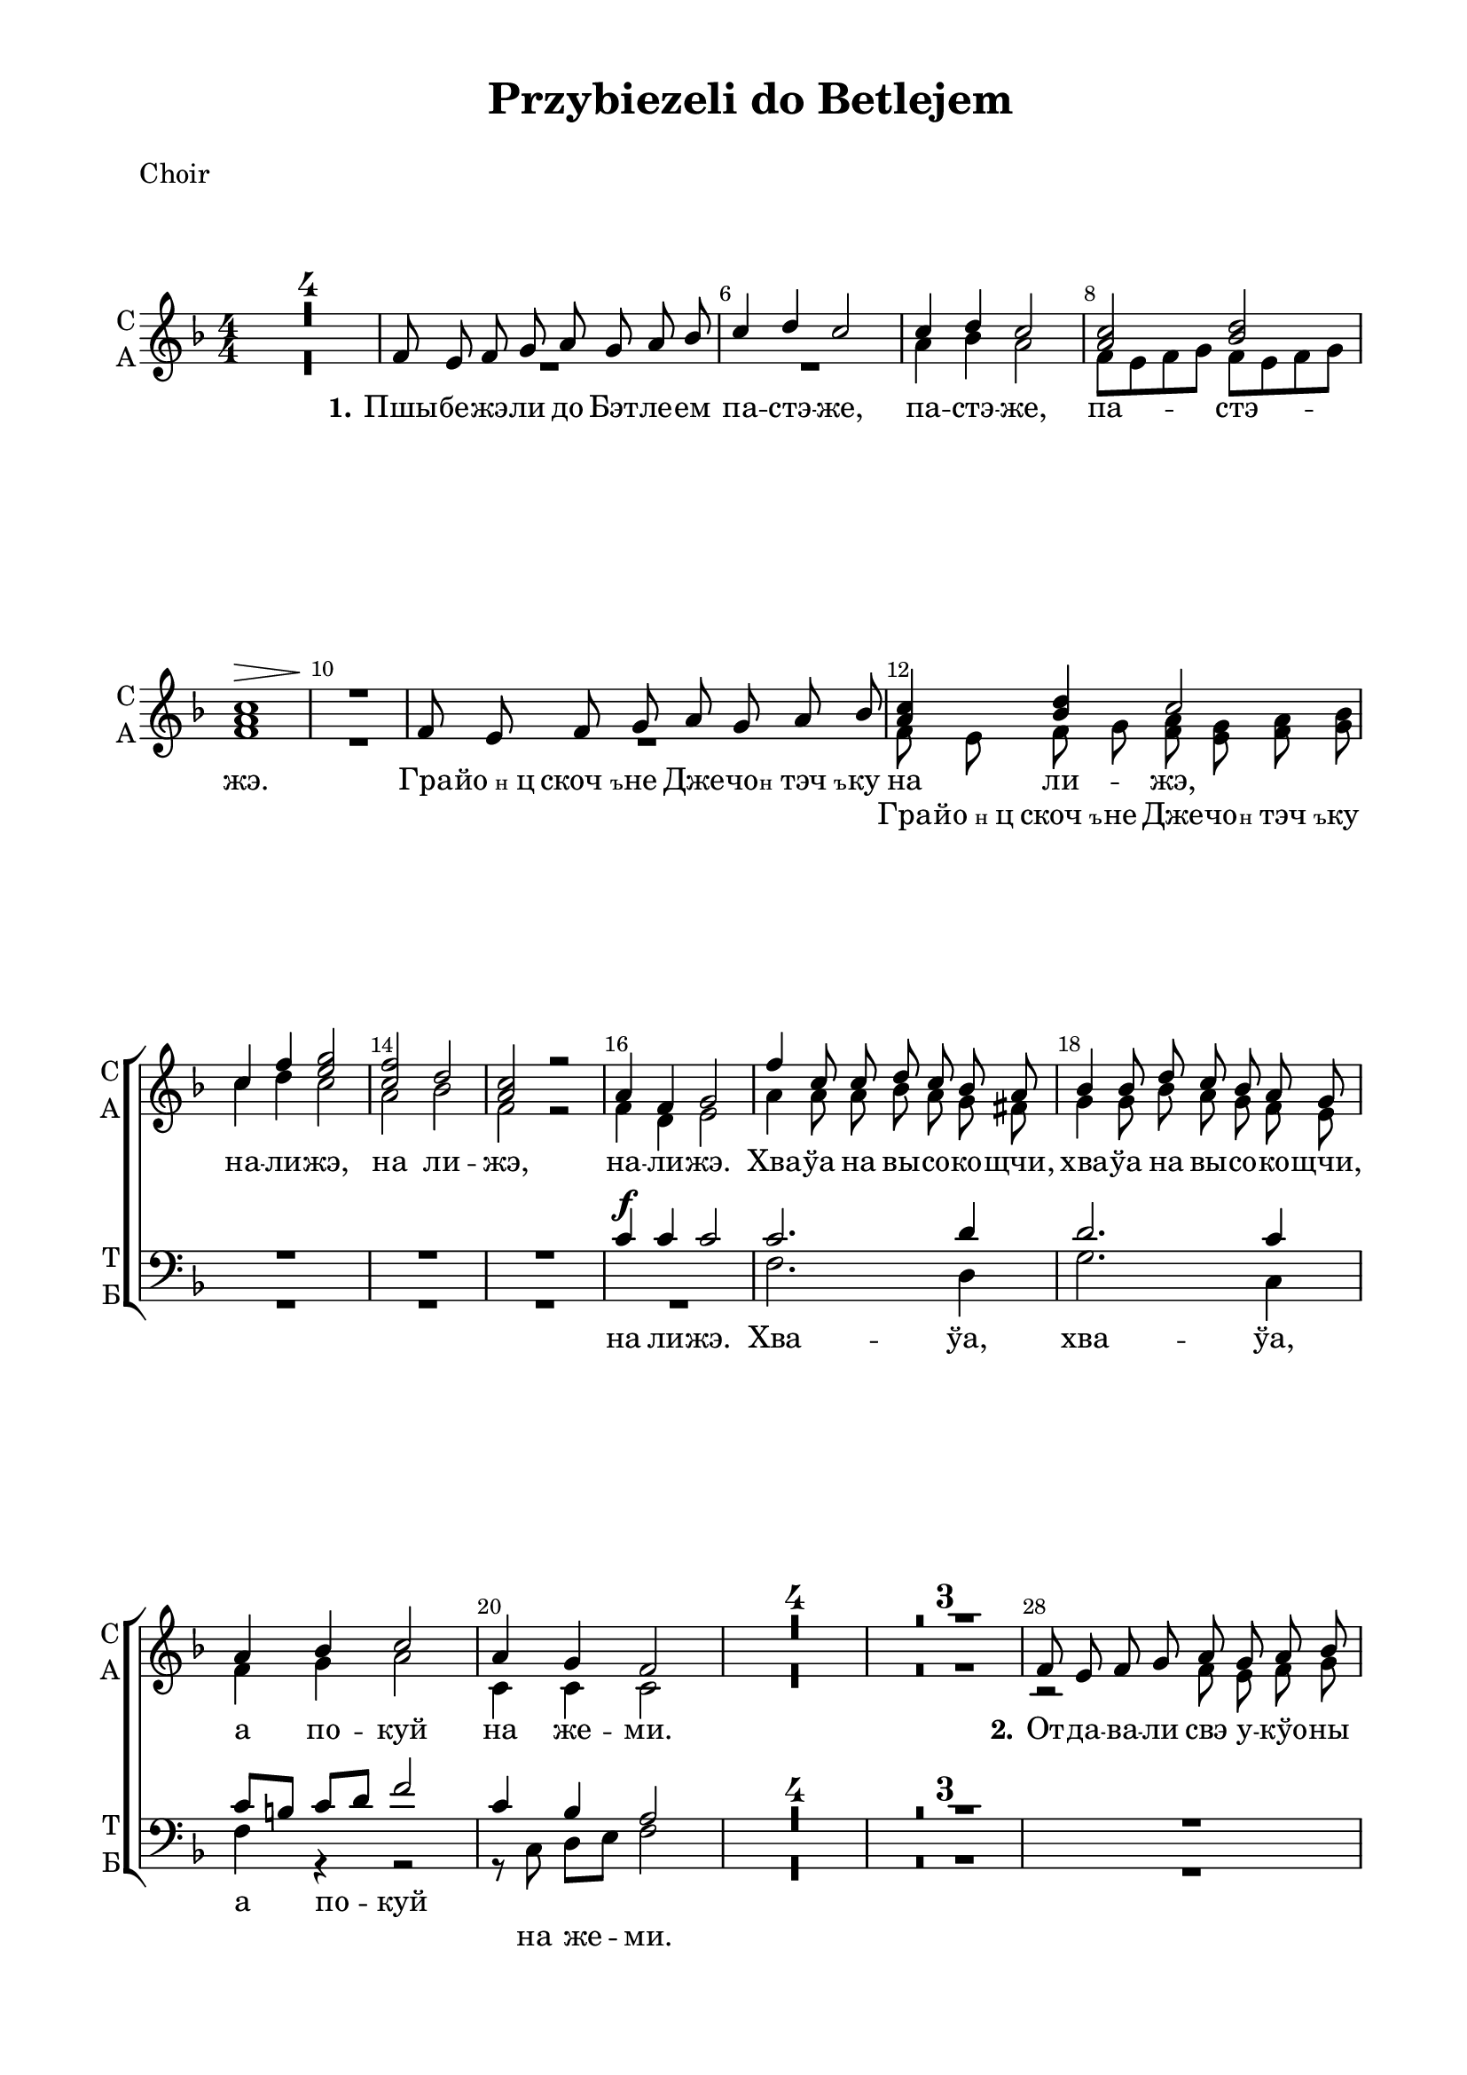 \version "2.18.2"

% закомментируйте строку ниже, чтобы получался pdf с навигацией
#(ly:set-option 'point-and-click #f)
#(ly:set-option 'midi-extension "mid")

\header {
  title = "Przybiezeli do Betlejem"
  subtitle = " "
  % Удалить строку версии LilyPond 
  tagline = ##f
}

\paper {
  #(set-default-paper-size "a4")
  top-margin = 10
  left-margin = 20
  right-margin = 15
  bottom-margin = 15
  indent = 0
  ragged-bottom = ##f
  ragged-last-bottom = ##f
}

%make visible number of every 2-nd bar
secondbar = {
  \override Score.BarNumber.break-visibility = #end-of-line-invisible
  \set Score.barNumberVisibility = #(every-nth-bar-number-visible 2)
}


global = {
  \key f \major
  \numericTimeSignature
  \time 4/4
  \set Score.skipBars = ##t
  \set Score.markFormatter = #format-mark-box-numbers
  \secondbar
}

%use this as temporary line break
abr = { \break }

% uncommend next line when finished
abr = {}

globalv = {
  \global
  \autoBeamOff
  \dynamicUp
}


smelody = \relative c' {
  \globalv
  R1*4 \abr
  
  f8 e f g a g a bes |
  c4 d c2 |
  c4 d c2 |
  <c a> <bes d> | \abr
  
  
  <c a>1\> |
  R1\! |
  f,8 e f g a g a bes | \abr
  
  <c a>4 <d bes> c2 |
  c4 f <g e>2 |
  <f c>2 d |
  <c a> r | \abr
  
  
  a4 f g2 |
  f'4 c8 c d c bes a |
  bes4 bes8 d c bes a g |
  a4 bes c2 | \abr
  
  a4 g f2 |
  R1*4 | \abr
  
  
  R1*3 |
  f8 e f g a g a bes | \abr
  
  c a4( g8) f2 |
  a8 a4( g8) f2 |
  f8 e f g a g a bes | \abr
  
  
  c8 c4( bes8) a2 |
  a8 a4( g8) f2 | \breathe
  <a c>8 q r4 r2 |
  <g bes>8 q r4 r2 | \abr
  
  c2\( a4 d |
  c bes a8\) f a c |
  f4 c8 c d c bes a |
  bes4 bes8 d c bes a g | \abr
  
  
  a4 bes c2 |
  a4 g f2 |
  R1*3 | \abr
  
  R1*2
  f8 e f g a g a bes |
  c4 d c2 | \abr
  
  
  f,8 e f g a g a bes |
  c4 d c2 |
  <c f> d |
  c c4 r | \abr
  
  a f g r |
  f' c8 c d c bes a |
  bes4 bes8 d c bes a g |
  a4 bes c2 | \abr
  
  
  a4 g f2 |
  R1 |
  f'4 c8 c d c bes a |
  bes4 bes8 d c bes a g | \abr
  
  a4 bes c r |
  r r a g |
  f4 r r2 |
  \bar "|."
}

amelody = \relative c'' {
  \globalv
  R1*4
  R1*2 |
  a4 bes a2 |
  f8[ e f g] f[ e f g] |
  
  f1 |
  R1 |
  R1 |
  
  f8 e f g <a f> <g e> <a f> <bes g> |
  c4 d c2 |
  a bes |
  f r |
  
  f4 d e2 |
  a4 a8 a bes a g fis |
  g4 g8 bes a g f e |
  f4 g a2 |
  c,4 c c2
  R1*4
  
  R1*3
  r2 f8 e f g |
  a a4( g8) f2 |
  c8 c4( bes8) a2 |
  f'8 e f g f e f g |
  
  a8 a4( g8) f2 |
  c8 c4( bes8) a2 |
  f'8 f r4 r2 |
  d8 d r4 r2 |
  r1 |
  r4 r r8 f a c |
  a4 a8 a bes a g fis |
  g4 g8 bes a g f e
  
  f4 f f2 |
  f4 e c2 |
  R1*5 |
  f8 e f g f e f g |
  a4 bes a2 |
  
  f8 e f g f e f g
  a4 bes a2 |
  a bes |
  a a4 r |
  f d e r |
  a a8 a bes a g fis |
  g4 g8 bes a g f e |
  f4 g a2
  
  c,4 c c2 |
  R1 |
  a'4 a8 a bes a g fis |
  g4 g8 bes a g f e |
  f4 g a r |
  r r c, bes a r r2
  
  
  
  
  
  
}

tmelody = \relative c' {
  \globalv
  R1*15
  c4\f c c2 |
  c2. d4 |
  d2. c4 |
  c8[ b] c[ d] f2 |
  c4 bes a2 |
  R1*4
  
  R1*4 |
  f8 e f g a g a bes |
  c4 d c2 |
  R1 |
  
  f,8 e f g a g a bes |
  c4 d c2 \breathe
  c2. d4 |
  bes2. c4 |
  a4 bes c2 |
  a4 a f r |
  c' f2 d8 d |
  d4 d8 d e8 c c8 c |
  
  c4 c c2 |
  c4 bes a2 |
  R1*6 |
  f'2~ f |

  a,8 g a bes c4 f |
  f8[ e] f[ g] f2 | 
  R1*2 |
  c4 c c r |
  c2. d4 |
  d d8 d c c c c |
  c8[ b] c[ d] f[ e d c] |
  
  c4 bes a2 |
  R1 |
  c2. d4 |
  d2. c4 |
  c8[ b] c[ d] f4 r |
  r r c bes |
  f r r2
  
}

bmelody = \relative c {
  \globalv
  R1*16
  f2. d4 |
  g2. c,4 |
  f r r2 |
  r8 c d[ e] f2 |
  R1*4
  
  R1*4 |
  f8 e f g a g a bes |
  c4 d c2 |
  R1 |
  f,8 e f g a g a bes |
  c4 d c2 |
  a2. bes4 |
  g2. a4 |
  a4 bes c2 |
  c,4 c f r |
  f f2 g8 d |
  g[ f] e d c c d e |
  f4 g a2 |
  c4 bes a2 |
  R1*6 |
  f8[ e] f[ g] f[ e f g] |
  
  a8 r r4 r2 |
  R1*3 |
  c,4 c c r |
  f2. d4 |
  g8[ f] e d e c d e |
  f4 r r2 |
  
  f4 c f2 |
  R1 |
  f2. d4 |
  g2. c,4 |
  f r r2 |
  r4 r r8 c d[ e] |
  f4 r r2
}

violinone = \relative c'' {
  \global
  c1~ |
  c4 d c bes |
  a8 r r4 a8:16 g:16 a:16 bes:16  
  c4 d c2 | \abr
  
  f,8:16 e:16 f:16 g:16 a:16 g:16 a:16 bes:16 |
  c4 d c8 c d e |
  f4 c8 c d c bes a |
  bes4 bes8 d c bes a g | \abr
  
  a4 bes c8-. f-. c4 |
  a8 r g r f c' d e
  
  % piece 21 begin
  f4 c r g'8 fis |
  g fis g bes a g f e |
  f4 d c2 | \abr
  % piece 23 finished
  
  a4 g f8 r r4 |
  \time 2/4 R2 
  \time 4/4 c'1~ |
  c4 d c bes |
  a8 r r4 a8:16 g:16 a:16 bes:16  
  c4 d c2 | \abr
  
  f,8:16 e:16 f:16 g:16 a:16 g:16 a:16 bes:16 |
  c4 d c8 c d e |
  
  %piece38 begin
  f4 c8 c d c bes a | \abr
  g f e d c4 d8 e |
  a4 bes c8-. f-. c4 |
  a4 g f2 |
  c'2. d4 |
  bes2. c4 |
  %piece43 end
  
  a bes c2 |
  a8:16 a:16 g:16 g:16 f-. d'-. c-. bes-. |
  \time 2/4 a8 r r4 |
  \time 4/4 f8 e f g a g a bes |
  c4 d c2 |
  f,8 e f g r4 r |
  c d c8 c d e |
  
  % piece 54 start
  f4 c r8 f g a |
  bes2 r4 c,8 bes |
  a4 bes c2 |
  a4 g f8 r r4 |
  e8 f g a bes c d e |
  f8. c16 c8 c d c bes a |
  bes'8. g16 g8 d c bes a g |
  % piece 60 end
  
  a4 bes c8-. f-. c-. a-. |
  a4 g f f'->
  \bar "|."
}

violintwo = \relative c'' {
  \global
  a1~ |
  a4 bes a8-. c,-. g'4 |
  f8:16 e:16 f:16 g:16 f:16 e:16 f:16 g:16 |
  
  a4 bes a2 |
  f8:16 e:16 f:16 g:16 f:16 e:16 f:16 g:16 |
  a4 bes c8 e, f g |
  a4 a8 a bes a g fis |
  g4 g8 bes a g f e |
  f4 g a a |
  c,8 r c r f a bes g |
  
  %piece21 begin
  a4 a r bes8 a |
  bes a bes d c bes a g |
  a4 bes a2 |
  %piece23 end
  
  a4 g f8 r r4 |
  \time 2/4 r2 |
  \time 4/4
  a1~ |
  a4 bes a8-. c,-. g'4 |
  f8:16 e:16 f:16 g:16 f:16 e:16 f:16 g:16 |
  
  a4 bes a2 |
  f8:16 e:16 f:16 g:16 f:16 e:16 f:16 g:16 |
  a4 bes c8 e, f g |
  
  %piece38 begin
  a4 a8-. a-. bes a g fis |
  d4 r r2 |
  c2 c |
  f4 e c2 |
  a'2. bes4
  g2. a4 |
  %piece43 end
  
  f4 g a2 |
  f8:16 f:16 e:16 e:16 f8-. bes-. a-. g-. |
  \time 2/4 f8 r r4 \time 4/4
  f8 e f g f e f g |
  a4 bes a2 |
  f8 e f g r4 r |
  a bes a8 e f g |
  
  % piece 54 start
  a4 a r8 a bes c |
  d4 g r a,8 g |
  f4 g a2 |
  c,8 d c bes a r r4 |
  c8 d e f g e f g |
  a8. a16 a8 a bes a g fis |
  d'8. bes16 bes4 a8 g f e |
  % piece 60 finished
  
  f4 g a a8 f |
  f4 e f a->
  
}

cello = \relative c {
  \global
  \repeat unfold 3 { f8:16 e:16 f:16 g:16 }
  f:16 c:16 d:16 e:16 |
  f8 r r4 f8-. r c-. r |
  f:16 e:16 f:16 g:16 f r c r |
  f4-. r f-. c-. |
  f8 e f g a r c, r |
  f2. d4 |
  g2. c,4 |
  f8 e f g a4-. r |
  c8 d c a a r r4
  
  % piece 21 start
  r f2 <d \parenthesize  fis>4 |
  g bes d c |
  f8-. r r4 a,8-\markup\italic"piz." c a f |
  % piece 23 end
  
  c'8 d c bes a-> f16 f f8 r |
  \time 2/4 c4-. c-. |
  \time 4/4
    \repeat unfold 3 { f8:16 e:16 f:16 g:16 }
  f:16 c:16 d:16 e:16 |
  f8 r r4 f8-. r c-. r |
  f:16 e:16 f:16 g:16 f r c r |
  f4-. r f-. c-. |
  f8 e f g a r c, r |
  
  %piece 38 start
  c'4 f~ f8 es d c |
  bes4 bes8 d c bes a g |
  f4 g a2 |
  c8 d c bes a2
  f4 c2 fis4 |
  g d2 e4
  %piece 43 end
  
  f8 e f g f4-. r |
  R1 |
  \time 2/4 r8 c'-. d-. e-. |
  \time 4/4 f r r4 f,-. c-. |
  f8 e f g f e f g |
  a g a bes c4-- d-- |
  f-. r r8 c bes g
  
  %piece 54 start
  a8-. r f2 fis4 |
  g bes c2 |
  f,4-. r a8-. c-. f-. c-. |
  r4 c,4( f8) r r4 |
  c c'4.~ c8 bes g |
  f4 c' r d, |
  g d'2 c,4 |
  % piece 60 end
  
  f2 a8( c) f-. c-. |
  r4 c,( f-.) f,->
  
}
toleft = \change Staff="left"
toright = \change Staff="right"

right = \relative c' {
  \global
  \oneVoice
  <f a c>1~ |
  q4 <g bes d> <f a c> <d g bes> |
  
  <f a>8 e f g <f a> <e g> <f a> <g bes> 
  << { <a c>4 <bes d> <a c>2 } \\ { f2~ f} >>
  <f c>8 r r4 <f a>8 <e g> <f a> <g bes> |
  << { <a c>4 <bes d> <a c> e' } \\ { f,2. g4 } >> |
  <a c f>4 <f a c> r <d g bes>8 <c fis a> |
  <bes d g>4 <e g bes>2 << { <f a>8 <e g> } \\ c4 >> |
  << { <f a>4 <g bes> } \\ c,2 >> <f c'>8 a f d |
  < f a>4 <e g> <c f>8 r r4
  
  % piece 21 start
  << { <a' c f> <a c>8. q16 <bes d>8 <a c> <g bes> <fis a> } \\ { r4 f r d } >>
  <g bes>4 q8. <bes d>16 <a c>8 <g bes> <f a> <e g> |
  <f a>4 <g bes?>  << <a c>8 \\ f >> a-. f-. d-. |
  % piece 23 end
  
  <c f a>4 <bes e g>  <a c f>8-. r r4 |
  \time 2/4
  <c' c'>4-. q-. |
  \time 4/4
  
    <f, a c>1~ |
  q4 <g bes d> <f a c> <d g bes> |
  
  <f a>8 e f g <f a> <e g> <f a> <g bes> 
  << { <a c>4 <bes d> <a c>2 } \\ { f2~ f} >>
  <f c>8 r r4 <f a>8 <e g> <f a> <g bes> |
  << { <a c>4 <bes d> <a c> e' } \\ { f,2. g4 } >> |
  
  % piece 38 start
  <a c f>8. <f a c>16 q4 r <bes, d g>8( <a d fis>) |
  <bes d g>2 <g' bes>4 <f a>8 <e g> |
  <f a>4 <g bes> << { c8-. a-. f-. d-. } \\ f s s s >> |
  c2 <f a c>4 <g bes c e> |
  << { <a c f>4 <a c>8-. q-. <bes d>-. <a c>-. <g bes>-. <fis a>-. } \\ { r4 f2 d8 c } >>
  << { <g' bes>4 q8-. <bes d>-. <a c>-. <g bes>-. <f a>-. <e g>-. } \\ { d4 r2 c4 } >>
  % piece 43 end
  
  <f a>2( q8-.) <bes d>-. <a c>-. <g bes>-. |
  <a f c>4-. <g e bes>-. <f c a>-. r |
  \time 2/4 r8 <a f c>-. r <g c, bes>-. |
  \time 4/4
  <a, c f>8-. r r4 r2
  << { <a' c>4-> <bes d> <a c>8-. q <g bes>4 } \\ {f2->~ f } >> |
  <f c>8-. r r4 <f a>8 <e g> <f a> <g bes> |
  << { <a c>4-> <bes d> <a c>8 q <bes c e>4 } \\ { f2. g4 } >> |
  
  
  % piece 54 start
  <a d f>4 <f a d> r <d g bes>8 <c fis a> |
  <bes d g>4 <d g bes>2 << { <f a>8 <e g> } \\ c4 >> |
  
  << { <f a>8 s s s } \\ { c b c d } >> f e d c |
  r4 <g c e>-. <a c f>-. r |
  <c e>-. <e g c>-- r8 <e c'>-. <f d'>-. <g e'>-. |
  <a f'>4 <f a c>4 r <bes, d g>8 <a c fis> |
  <bes d g>2 r4 <a' c>8-.( <g e'>-.) |
  % piece 60 end
  
  <a c f>4-. <g bes d>-. <f a c>2 |
  <a f c>4 <g e bes> <f c a> \ottava #1 <f' a c f> \ottava #0
}

left = \relative c {
  \global
  \oneVoice
  \repeat unfold 2 { f8-. e-. f-. g-. }
  f e f g f c d e |
  
  << { c'8 r r4 c2 } \\ { f,8 r r4 f-. c-. } >> |
  << { c'2 } \\ { f,8 e f g } >> f e f g |
  
  << { a8 g a bes c2 } \\ { f,8 r r4 f4 c } >> |
  f8 e f g f c d e |
  <f f,>4 r r <d d,> |
  g8 f e d e c d e |
  f e f g a4-. r |
  c8 d c bes a <c, c,> <d d,> <e e,>
  
  % piece 21 start
  <f f,>4 <f c'>2 <d d,>4 |
  <g g,>4 <g d'>2 <c, c,>4 |
  << { c'8 b c d c } \\ { f,2 c'8 } >> r r4 |
  % piece 23 end
  
  r8 c, d e f f16 f f8 r
  \time 2/4
  <c c,>4-. q-. |
  \time 4/4
    \repeat unfold 2 { f8-. e-. f-. g-. }
  f e f g f c d e |
  
  << { c'8 r r4 c2 } \\ { f,8 r r4 f-. c-. } >> |
  << { c'2 } \\ { f,8 e f g } >> f e f g |
  
  << { a8 g a bes c2 } \\ { f,8 r r4 f4 c } >> |
  f8 e f g f c d e |
  
  % piece 38 start
  <f f,>4 <f c'> r <d d,> |
  <g g,> <d d,> <c c,> <d d,>8 <e e,> |
  f2 a |
  c, r8 <c c,> <d d,> <e e,> |
  <f f,>4 <f c'>2-- <d d,>4 |
  <g g,> <g d'>2 <c, c,>4 |
  %piece 43 end
  
  << c2 \\ { f8 e f g } >> f4 r |
  R1 |
  \time 2/4 R2 |
  \time 4/4
  
  a8-. r r4 r2 |
  R1 |
  << { a8 g a bes } \\ f >> <f c'>4 <c bes'> |
  f8 e f g f4-. <c c,>-.
  
  % piece 54 start
  <f f,>-. <f c'> r <d d,>-. |
  <g g,>8 f e d e c d e |
  f r r4 r2 |
  r4 <c c,>-. <f f,> r |
  <c c,>2.:16 <bes bes'>8-. <g g'>-. |
  <f f'>4 <f' c'>2 <d d,>4 |
  <g g,> <bes bes,> <c c,> <c, c,> |
  % piece 60 end
  
  <f f,>2 c8( d) c-. bes-. |
  r <c c,> <d d,> <e e,> <f f,>4-. \ottava #-1 <f, f,>-. \ottava #0
  
  
}

sopranol =  \lyricmode {
  \set stanza = "1." Пшы -- бе -- жэ -- ли до Бэт -- ле -- ем па -- стэ -- же,
  па -- стэ -- же, па -- стэ -- жэ.
  Гра -- \markup{йо \tiny н ц} \markup{скоч\tiny ъ} -- не Дже -- чо -- \markup{\tiny н тэч \tiny ъ} -- ку
  на ли -- жэ, на -- ли -- жэ, на ли -- жэ, на -- ли -- жэ.
  Хва -- ўа на вы -- со -- ко -- щчи, хва -- ўа на вы -- со -- ко -- щчи,
  а по -- куй на же -- ми.
  \set stanza = "2." От -- да -- ва -- ли свэ у -- кўо -- ны в_по -- ко -- жэ,
  в_по -- ко -- жэ
  То -- бе з_сэ -- рца о -- хо -- тнэ -- го о Бо -- жэ,
  о Бо -- жэ!
  Хва -- ўа, хва -- ўа, а по -- куй на же -- ми, на же -- ми.
  Хва -- ўа на вы -- со -- ко -- щчи, хва -- ўа на вы -- со -- ко -- щчи,
  А по -- куй на же -- ми
  \set stanza = "3." Джи -- ви -- ли ще на -- по -- ве -- тшнэй му -- зы -- цэ
  И мы -- щле -- ли, цо то бэ -- ньдже за Дже -- че?
  Цо то бэ -- ньдже за Дже -- че?
  Хва -- ўа на вы -- со -- ко -- щчи, хва -- ўа на вы -- со -- ко -- щчи,
  а по -- куй на же -- ми.
  Хва -- ўа на вы -- со -- ко -- щчи, хва -- ўа на вы -- со -- ко -- щчи,
  а по -- куй на же -- ми.
}

altol =  \lyricmode {
  \repeat unfold 6 \skip 1
  Гра -- \markup{йо \tiny н ц} \markup{скоч\tiny ъ} -- не Дже -- чо -- \markup{\tiny н тэч \tiny ъ} -- ку

}

tenorl =  \lyricmode {
  на ли -- жэ.
  Хва -- ўа, хва -- ўа, а по -- куй
}

bassl =  \lyricmode {
  \repeat unfold 5 \skip 1
  на же -- ми.
  От -- да -- ва -- ли свэ у -- кўо -- ны в_по -- ко -- жэ,
  То -- бе з_сэ -- рца о -- хо -- тнэ -- го о Бо -- жэ,
  Хва -- ўа, хва -- ўа, а по -- куй на же -- ми,
  Хва -- ўа То -- бе,
  \repeat unfold 13 \skip 1
  му -- зы -- це __
  И
  \skip 1 \skip 1 \skip 1
  Хва -- ўа, хва -- ўа на вы -- со -- ко -- щчи, а
  \skip 1 \skip 1 \skip 1
  Хва -- ўа, хва -- ўа, а
  на же -- ми.
}

violinPart = \new Staff \with {
  instrumentName = "V-ni"
  shortInstrumentName = "V-ni"
  midiInstrument = "violin"
} <<
     \new Voice { \voiceOne \violinone }
     \new Voice { \voiceTwo \violintwo }
  >>

celloPart = \new Staff \with {
  instrumentName = "V-c"
  shortInstrumentName = "V-c"
  midiInstrument = "cello"
} { \clef bass \cello }

altoPart = \new Staff \with {
  instrumentName = "Alto"
  shortInstrumentName = "A"
  midiInstrument = "cello"
} { \clef alto \cello }

stringsPart = \new StaffGroup
<<
  \violinPart
  \celloPart
>>

stringsPartalto = \new StaffGroup
<<
  \violinPart
  \altoPart
>>

choirPart = \new ChoirStaff
<<
  \new Staff = "up" \with {
    midiInstrument = "choir aahs"
    instrumentName = \markup \center-column { "С" "А" }
    shortInstrumentName = \markup \center-column { "С" "А" }
  } <<
    \new Voice = "soprano" { \voiceOne \smelody }
    \new Voice = "alto" { \voiceTwo \amelody }
  >>
  \new Lyrics \lyricsto "soprano" \sopranol
  \new Lyrics \lyricsto "alto" \altol
  \new Staff = "down" \with {
    midiInstrument = "choir aahs"
    instrumentName = \markup \center-column { "Т" "Б" }
    shortInstrumentName = \markup \center-column { "Т" "Б" }
  } <<
    \new Voice = "tenor" { \clef bass \voiceOne \tmelody }
    \new Voice = "bass" {  \voiceTwo  \bmelody }
  >>
  \new Lyrics \lyricsto "tenor" \tenorl
  \new Lyrics \lyricsto "bass" \bassl
>>

pianoPart = \new PianoStaff \with {
  instrumentName = "P-no"
  shortInstrumentName = "P-no"
} <<
  \new Staff = "right" \with {
    midiInstrument = "acoustic grand"
  } \right
  \new Staff = "left" \with {
    midiInstrument = "acoustic grand"
  } { \clef bass \left 
  }
>>

\bookpart {
  %\bookOutputSuffix "choir"
  \header { piece = "Choir" }
  \score {
    \choirPart
    \layout { 
      \context {
      \Staff 
      \RemoveEmptyStaves
      \override VerticalAxisGroup.remove-first = ##t
      }
    }
  }
}

\bookpart {
  %\bookOutputSuffix "violini"
  \header { piece = "Violini" }
  \paper {
    system-separator-markup = \slashSeparator
  }
  \score {
    <<
      \stringsPart
 %     \pianoPart
    >>
    \layout { 
      \context {
      \Staff \RemoveEmptyStaves
      \override VerticalAxisGroup.remove-first = ##t
      }
    }
  }
}

\bookpart {
  %\bookOutputSuffix "violini"
  \header { piece = "Violini + Alto" }
  \paper {
    system-separator-markup = \slashSeparator
  }
  \score {
    <<
      \stringsPartalto
 %     \pianoPart
    >>
    \layout { 
      \context {
      \Staff \RemoveEmptyStaves
      \override VerticalAxisGroup.remove-first = ##t
      }
    }
  }
}

\bookpart {
  \header { piece = "Instruments" }
  %\bookOutputSuffix "instruments"
  \paper {
    system-separator-markup = \slashSeparator
  }
  \score {
    <<
      \stringsPart
      \pianoPart
    >>
    \layout { 
      \context {
      \Staff \RemoveEmptyStaves
      \override VerticalAxisGroup.remove-first = ##t
      }
    }
  }
}

\bookpart {
  \header { piece = "Full" }
  %\bookOutputSuffix "full"
  \paper {
    system-separator-markup = \slashSeparator
  }
  \score {
    <<
      \choirPart
      \stringsPart
      \pianoPart
    >>
    \layout { 
      \context {
      \Staff \RemoveEmptyStaves
      \override VerticalAxisGroup.remove-first = ##t
      }
    }
    \midi {
      \tempo 4=100
    }
  }
}







